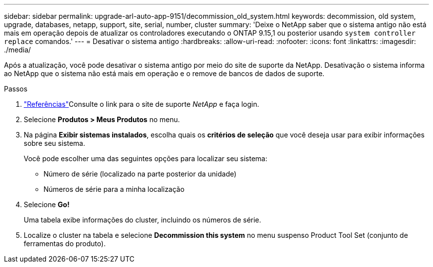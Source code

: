 ---
sidebar: sidebar 
permalink: upgrade-arl-auto-app-9151/decommission_old_system.html 
keywords: decommission, old system, upgrade, databases, netapp, support, site, serial, number, cluster 
summary: 'Deixe o NetApp saber que o sistema antigo não está mais em operação depois de atualizar os controladores executando o ONTAP 9.15,1 ou posterior usando `system controller replace` comandos.' 
---
= Desativar o sistema antigo
:hardbreaks:
:allow-uri-read: 
:nofooter: 
:icons: font
:linkattrs: 
:imagesdir: ./media/


[role="lead"]
Após a atualização, você pode desativar o sistema antigo por meio do site de suporte da NetApp. Desativação o sistema informa ao NetApp que o sistema não está mais em operação e o remove de bancos de dados de suporte.

.Passos
. link:other_references.html["Referências"]Consulte o link para o site de suporte _NetApp_ e faça login.
. Selecione *Produtos > Meus Produtos* no menu.
. Na página *Exibir sistemas instalados*, escolha quais os *critérios de seleção* que você deseja usar para exibir informações sobre seu sistema.
+
Você pode escolher uma das seguintes opções para localizar seu sistema:

+
** Número de série (localizado na parte posterior da unidade)
** Números de série para a minha localização


. Selecione *Go!*
+
Uma tabela exibe informações do cluster, incluindo os números de série.

. Localize o cluster na tabela e selecione *Decommission this system* no menu suspenso Product Tool Set (conjunto de ferramentas do produto).


